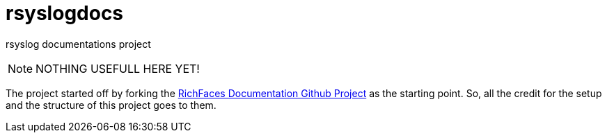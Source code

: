 rsyslogdocs
==========

rsyslog documentations project

NOTE: NOTHING USEFULL HERE YET!

The project started off by forking the 
https://github.com/richfaces/richfaces-docs[RichFaces Documentation Github Project]
as the starting point.  So, all the credit for the setup and the structure of this
project goes to them.
